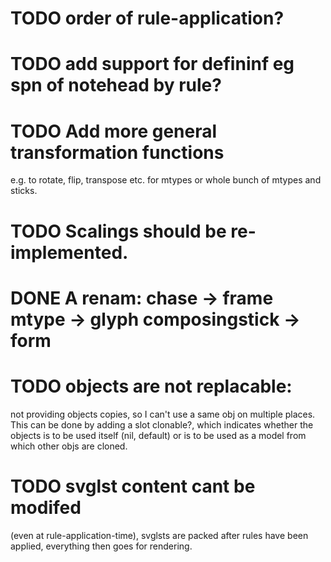 * TODO order of rule-application?
* TODO add support for defininf eg spn of notehead by rule?
* TODO Add more general transformation functions 
e.g. to rotate, flip, transpose etc. for mtypes or whole bunch of mtypes and sticks.
* TODO Scalings should be re-implemented.
* DONE A renam: chase -> frame mtype -> glyph composingstick -> form
CLOSED: [2020-11-27 Fri 10:13]
* TODO objects are not replacable:
not providing objects copies, so I can't use a same obj on
multiple places. This can be done by adding a slot clonable?, which indicates
whether the objects is to be used itself (nil, default) or is to be
used as a model from which other objs are cloned.
* TODO svglst content cant be modifed
(even at rule-application-time), svglsts are packed after rules have
been applied, everything then goes for rendering.
